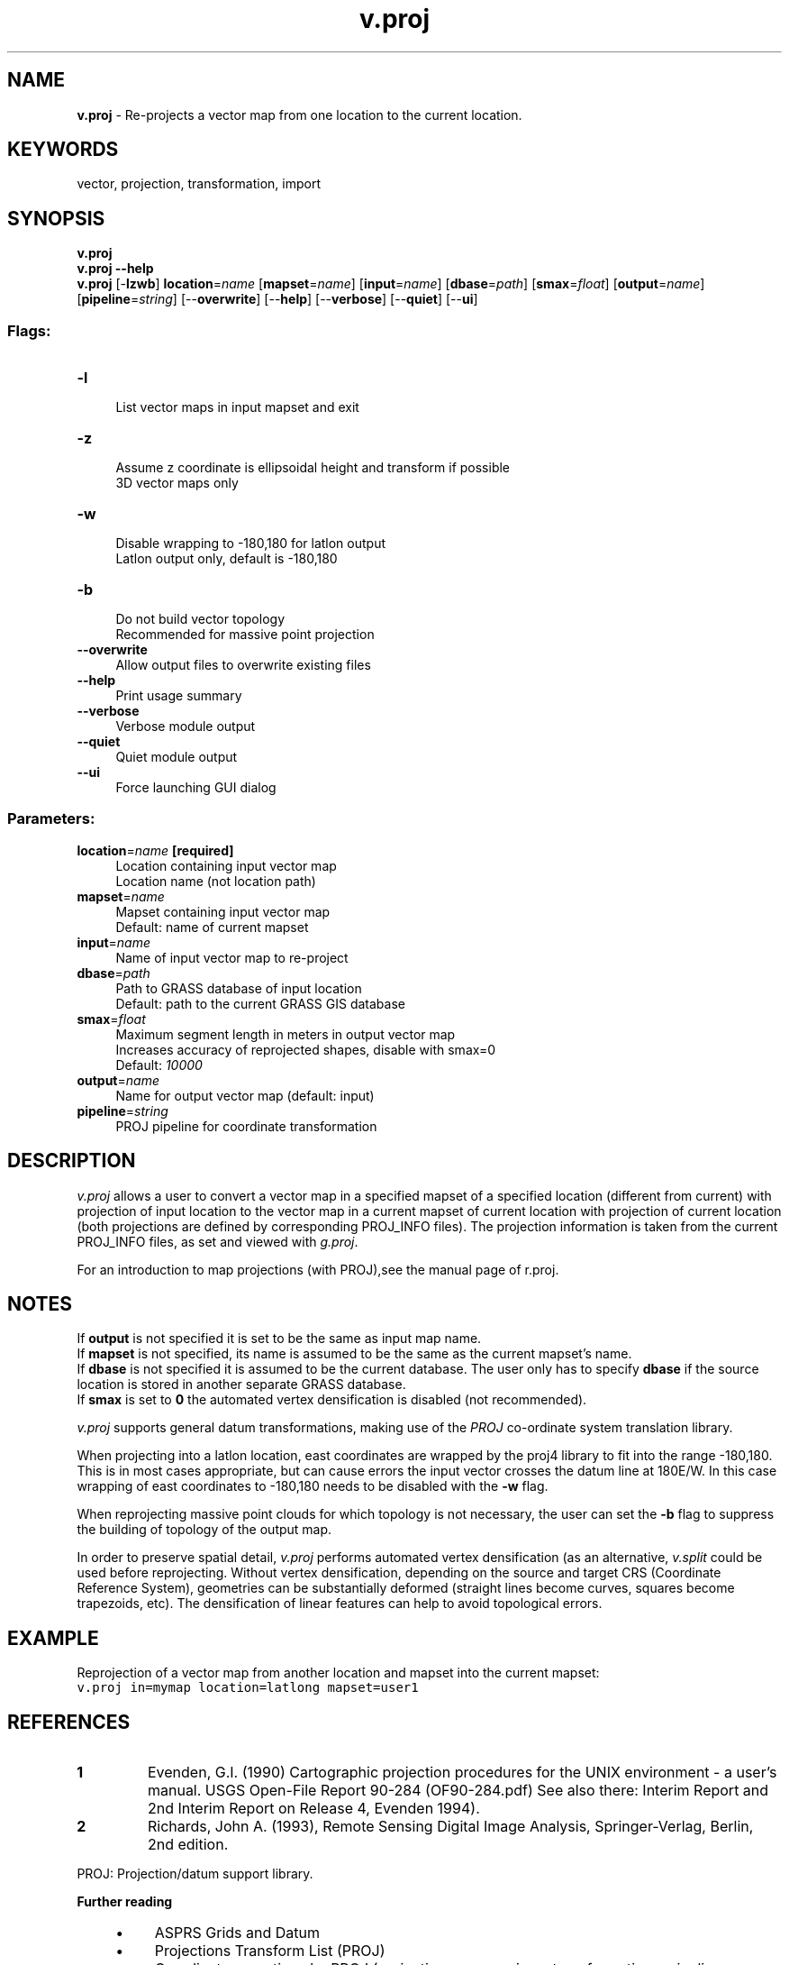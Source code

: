 .TH v.proj 1 "" "GRASS 7.8.6RC3" "GRASS GIS User's Manual"
.SH NAME
\fI\fBv.proj\fR\fR  \- Re\-projects a vector map from one location to the current location.
.SH KEYWORDS
vector, projection, transformation, import
.SH SYNOPSIS
\fBv.proj\fR
.br
\fBv.proj \-\-help\fR
.br
\fBv.proj\fR [\-\fBlzwb\fR] \fBlocation\fR=\fIname\fR  [\fBmapset\fR=\fIname\fR]   [\fBinput\fR=\fIname\fR]   [\fBdbase\fR=\fIpath\fR]   [\fBsmax\fR=\fIfloat\fR]   [\fBoutput\fR=\fIname\fR]   [\fBpipeline\fR=\fIstring\fR]   [\-\-\fBoverwrite\fR]  [\-\-\fBhelp\fR]  [\-\-\fBverbose\fR]  [\-\-\fBquiet\fR]  [\-\-\fBui\fR]
.SS Flags:
.IP "\fB\-l\fR" 4m
.br
List vector maps in input mapset and exit
.IP "\fB\-z\fR" 4m
.br
Assume z coordinate is ellipsoidal height and transform if possible
.br
3D vector maps only
.IP "\fB\-w\fR" 4m
.br
Disable wrapping to \-180,180 for latlon output
.br
Latlon output only, default is \-180,180
.IP "\fB\-b\fR" 4m
.br
Do not build vector topology
.br
Recommended for massive point projection
.IP "\fB\-\-overwrite\fR" 4m
.br
Allow output files to overwrite existing files
.IP "\fB\-\-help\fR" 4m
.br
Print usage summary
.IP "\fB\-\-verbose\fR" 4m
.br
Verbose module output
.IP "\fB\-\-quiet\fR" 4m
.br
Quiet module output
.IP "\fB\-\-ui\fR" 4m
.br
Force launching GUI dialog
.SS Parameters:
.IP "\fBlocation\fR=\fIname\fR \fB[required]\fR" 4m
.br
Location containing input vector map
.br
Location name (not location path)
.IP "\fBmapset\fR=\fIname\fR" 4m
.br
Mapset containing input vector map
.br
Default: name of current mapset
.IP "\fBinput\fR=\fIname\fR" 4m
.br
Name of input vector map to re\-project
.IP "\fBdbase\fR=\fIpath\fR" 4m
.br
Path to GRASS database of input location
.br
Default: path to the current GRASS GIS database
.IP "\fBsmax\fR=\fIfloat\fR" 4m
.br
Maximum segment length in meters in output vector map
.br
Increases accuracy of reprojected shapes, disable with smax=0
.br
Default: \fI10000\fR
.IP "\fBoutput\fR=\fIname\fR" 4m
.br
Name for output vector map (default: input)
.IP "\fBpipeline\fR=\fIstring\fR" 4m
.br
PROJ pipeline for coordinate transformation
.SH DESCRIPTION
\fIv.proj\fR allows a user to convert a vector map in a specified mapset
of a specified location (different from current) with projection of input
location to the vector map in a current mapset of current location with
projection of current location (both projections are defined by
corresponding PROJ_INFO files). The projection information is taken from the
current PROJ_INFO files, as set and viewed with
\fIg.proj\fR.
.PP
For an introduction to map projections (with PROJ),see the manual page of
r.proj.
.SH NOTES
If \fBoutput\fR is not specified it is set to be the same as input map
name.
.br
If \fBmapset\fR is not specified, its name is assumed to be the same
as the current mapset\(cqs name.
.br
If \fBdbase\fR is not specified it is assumed to be the current
database. The user only has to specify \fBdbase\fR if the source
location is stored in another separate GRASS database.
.br
If \fBsmax\fR is set to \fB0\fR the automated vertex densification is
disabled (not recommended).
.PP
\fIv.proj\fR supports general datum transformations, making use of the
\fIPROJ\fR co\-ordinate system translation library.
.PP
When projecting into a latlon location, east coordinates are wrapped
by the proj4 library to fit into the range \-180,180. This is in most cases
appropriate, but can cause errors the input vector crosses the datum line
at 180E/W. In this case wrapping of east coordinates to \-180,180 needs
to be disabled with the \fB\-w\fR flag.
.PP
When reprojecting massive point clouds for which topology is not necessary,
the user can set the \fB\-b\fR flag to suppress the building of topology of
the output map.
.PP
In order to preserve spatial detail, \fIv.proj\fR performs automated
vertex densification (as an alternative, \fIv.split\fR
could be used before reprojecting. Without vertex densification, depending on
the source and target CRS (Coordinate Reference System), geometries can be
substantially deformed (straight lines become curves, squares become
trapezoids, etc). The densification of linear features can help to avoid
topological errors.
.SH EXAMPLE
Reprojection of a vector map from another location and mapset into the current mapset:
.br
.nf
\fC
v.proj in=mymap location=latlong mapset=user1
\fR
.fi
.SH REFERENCES
.IP
.IP \fB1\fR
Evenden, G.I.  (1990) Cartographic
projection procedures for the UNIX environment \- a user\(cqs manual.
USGS Open\-File Report 90\-284 (OF90\-284.pdf)
See also there: Interim Report and 2nd Interim Report on Release 4, Evenden 1994).
.IP \fB2\fR
Richards, John A. (1993), Remote Sensing Digital Image Analysis,
Springer\-Verlag, Berlin, 2nd edition.
.PP
PROJ: Projection/datum support library.
.PP
\fBFurther reading\fR
.RS 4n
.IP \(bu 4n
ASPRS Grids and Datum
.IP \(bu 4n
Projections Transform List (PROJ)
.IP \(bu 4n
Coordinate operations by PROJ (projections, conversions, transformations, pipeline operator)
.IP \(bu 4n
MapRef \-
The Collection of Map Projections and Reference Systems for Europe
.IP \(bu 4n
Information and Service System for European Coordinate Reference Systems \- CRS
.RE
.SH SEE ALSO
\fI
g.proj,
m.proj,
r.proj,
i.rectify,
r.stats,
v.sample,
v.split,
v.surf.idw,
v.surf.rst
\fR
.SH AUTHORS
Irina Kosinovsky, US ARMY CERL
.br
M.L. Holko, USDA, SCS, NHQ\-CGIS
.br
R.L. Glenn, USDA, SCS, NHQ\-CGIS
.SH SOURCE CODE
.PP
Available at: v.proj source code (history)
.PP
Main index |
Vector index |
Topics index |
Keywords index |
Graphical index |
Full index
.PP
© 2003\-2021
GRASS Development Team,
GRASS GIS 7.8.6RC3 Reference Manual
